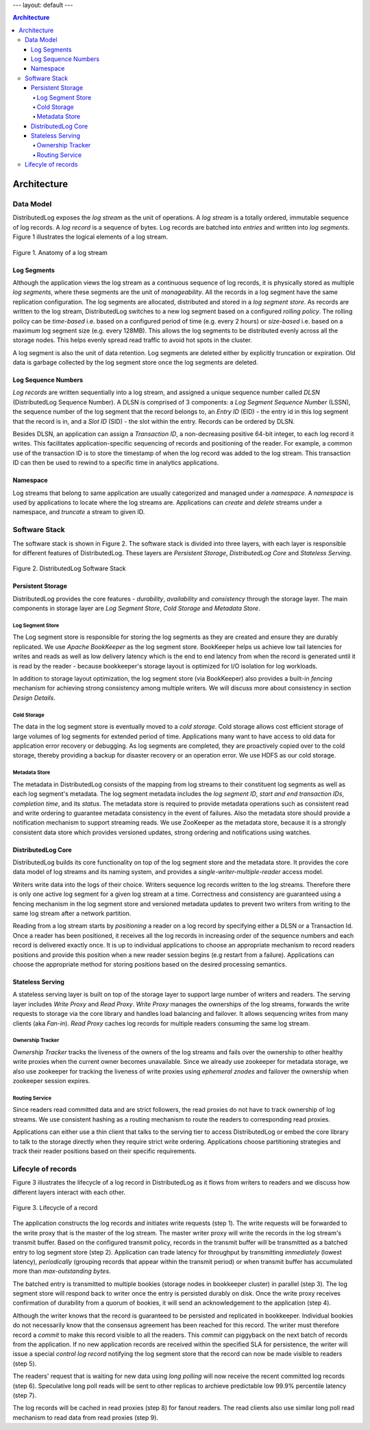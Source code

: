 ---
layout: default
---

.. contents:: Architecture

Architecture
============

Data Model
----------

DistributedLog exposes the `log stream` as the unit of operations. A `log stream` is a totally ordered,
immutable sequence of log records. A `log record` is a sequence of bytes. Log records are batched into `entries`
and written into `log segments`. Figure 1 illustrates the logical elements of a log stream.

.. figure:: ../images/datamodel.png
   :align: center

   Figure 1. Anatomy of a log stream

Log Segments
~~~~~~~~~~~~

Although the application views the log stream as a continuous sequence of log records, it is physically stored as
multiple `log segments`, where these segments are the unit of `manageability`. All the records in a log segment have
the same replication configuration. The log segments are allocated, distributed and stored in a `log segment store`.
As records are written to the log stream, DistributedLog switches to a new log segment based on a configured `rolling policy`.
The rolling policy can be `time-based` i.e. based on a configured period of time (e.g. every 2 hours) or `size-based`
i.e. based on a maximum log segment size (e.g. every 128MB). This allows the log segments to be distributed evenly
across all the storage nodes. This helps evenly spread read traffic to avoid hot spots in the cluster.

A log segment is also the unit of data retention. Log segments are deleted either by explicitly truncation or expiration.
Old data is garbage collected by the log segment store once the log segments are deleted.

Log Sequence Numbers
~~~~~~~~~~~~~~~~~~~~

`Log records` are written sequentially into a log stream, and assigned a unique sequence number called `DLSN`
(DistributedLog Sequence Number). A DLSN is comprised of 3 components: a `Log Segment Sequence Number` (LSSN),
the sequence number of the log segment that the record belongs to, an `Entry ID` (EID) - the entry id in this log segment
that the record is in, and a `Slot ID` (SID) - the slot within the entry. Records can be ordered by DLSN. 

Besides DLSN, an application can assign a `Transaction ID`,  a non-decreasing positive 64-bit integer, to each log record it writes.
This facilitates application-specific sequencing of records and positioning of the reader. For example, a common use of the transaction ID
is to store the timestamp of when the log record was added to the log stream. This transaction ID can then be used to rewind to a specific
time in analytics applications.

Namespace
~~~~~~~~~

Log streams that belong to same application are usually categorized and managed under a `namespace`. A `namespace` is used by applications
to locate where the log streams are. Applications can `create` and `delete` streams under a namespace, and `truncate` a stream to given ID.

Software Stack
--------------

The software stack is shown in Figure 2. The software stack is divided into three layers, with each layer is responsible for
different features of DistributedLog. These layers are `Persistent Storage`, `DistributedLog Core` and `Stateless Serving`.

.. figure:: ../images/softwarestack.png
   :align: center

   Figure 2. DistributedLog Software Stack

Persistent Storage
~~~~~~~~~~~~~~~~~~

DistributedLog provides the core features - `durability`, `availability` and `consistency` through the storage layer.
The main components in storage layer are `Log Segment Store`, `Cold Storage` and `Metadata Store`.

Log Segment Store
+++++++++++++++++

The Log segment store is responsible for storing the log segments as they are created and ensure they are durably replicated.
We use `Apache BookKeeper` as the log segment store. BookKeeper helps us achieve low tail latencies for writes and reads as well as
low delivery latency which is the end to end latency from when the record is generated until it is read by the reader - because bookkeeper's
storage layout is optimized for I/O isolation for log workloads.

In addition to storage layout optimization, the log segment store (via BookKeeper) also provides a built-in `fencing` mechanism for
achieving strong consistency among multiple writers. We will discuss more about consistency in section `Design Details`.

Cold Storage
++++++++++++

The data in the log segment store is eventually moved to a `cold storage`. Cold storage allows cost efficient storage of large volumes
of log segments for extended period of time. Applications many want to have access to old data for application error recovery or debugging.
As log segments are completed, they are proactively copied over to the cold storage, thereby providing a backup for disaster recovery or an
operation error. We use HDFS as our cold storage.

Metadata Store
++++++++++++++

The metadata in DistributedLog consists of the mapping from log streams to their constituent log segments as well as each log segment's metadata.
The log segment metadata includes the `log segment ID`, `start and end transaction IDs`, `completion time`, and its `status`. The metadata store
is required to provide metadata operations such as consistent read and write ordering to guarantee metadata consistency in the event of failures.
Also the metadata store should provide a notification mechanism to support streaming reads. We use ZooKeeper as the metadata store, because it is
a strongly consistent data store which provides versioned updates, strong ordering and notifications using watches.

DistributedLog Core
~~~~~~~~~~~~~~~~~~~

DistributedLog builds its core functionality on top of the log segment store and the metadata store. It provides the core data model of log streams
and its naming system, and provides a `single-writer-multiple-reader` access model.

Writers write data into the logs of their choice. Writers sequence log records written to the log streams. Therefore there is only one active log
segment for a given log stream at a time. Correctness and consistency are guaranteed using a fencing mechanism in the log segment store and
versioned metadata updates to prevent two writers from writing to the same log stream after a network partition.

Reading from a log stream starts by `positioning` a reader on a log record by specifying either a DLSN or a Transaction Id. Once a reader has been
positioned, it receives all the log records in increasing order of the sequence numbers and each record is delivered exactly once. It is up to
individual applications to choose an appropriate mechanism to record readers positions and provide this position when a new reader session begins
(e.g restart from a failure). Applications can choose the appropriate method for storing positions based on the desired processing semantics.

Stateless Serving
~~~~~~~~~~~~~~~~~

A stateless serving layer is built on top of the storage layer to support large number of writers and readers. The serving layer includes `Write Proxy`
and `Read Proxy`. `Write Proxy` manages the ownerships of the log streams, forwards the write requests to storage via the core library and handles
load balancing and failover. It allows sequencing writes from many clients (aka `Fan-in`). `Read Proxy` caches log records for multiple readers consuming
the same log stream.

Ownership Tracker
+++++++++++++++++

`Ownership Tracker` tracks the liveness of the owners of the log streams and fails over the ownership to other healthy write proxies when the current
owner becomes unavailable. Since we already use zookeeper for metadata storage, we also use zookeeper for tracking the liveness of write proxies using
`ephemeral znodes` and failover the ownership when zookeeper session expires.

Routing Service
+++++++++++++++
Since readers read committed data and are strict followers, the read proxies do not have to track ownership of log streams. We use consistent hashing
as a routing mechanism to route the readers to corresponding read proxies.

Applications can either use a thin client that talks to the serving tier to access DistributedLog or embed the core library to talk to the storage directly
when they require strict write ordering. Applications choose partitioning strategies and track their reader positions based on their specific requirements.

Lifecyle of records
-------------------

Figure 3 illustrates the lifecycle of a log record in DistributedLog as it flows from writers to readers and we discuss how different layers interact with
each other.

.. figure:: ../images/requestflow.png
   :align: center

   Figure 3. Lifecycle of a record 

The application constructs the log records and initiates write requests (step 1). The write requests will be forwarded to the write proxy that is the master
of the log stream. The master writer proxy will write the records in the log stream's transmit buffer. Based on the configured transmit policy, records in
the transmit buffer will be transmitted as a batched entry to log segment store (step 2). Application can trade latency for throughput by transmitting
`immediately` (lowest latency), `periodically` (grouping records that appear within the transmit period) or when transmit buffer has accumulated more than
`max-outstanding bytes`.

The batched entry is transmitted to multiple bookies (storage nodes in bookkeeper cluster) in parallel (step 3). The log segment store will respond back to
writer once the entry is persisted durably on disk. Once the write proxy receives confirmation of durability from a quorum of bookies, it will send an
acknowledgement to the application (step 4).

Although the writer knows that the record is guaranteed to be persisted and replicated in bookkeeper. Individual bookies do not necessarily know that the
consensus agreement has been reached for this record. The writer must therefore record a `commit` to make this record visible to all the readers.
This `commit` can piggyback on the next batch of records from the application. If no new application records are received within the specified SLA for
persistence, the writer will issue a special `control log record` notifying the log segment store that the record can now be made visible to readers (step 5).

The readers' request that is waiting for new data using `long polling` will now receive the recent committed log records (step 6). Speculative long poll reads will be sent to other replicas to archieve predictable low 99.9% percentile latency (step 7).

The log records will be cached in read proxies (step 8) for fanout readers. The read clients also use similar long poll read mechanism to read data from read proxies (step 9).
